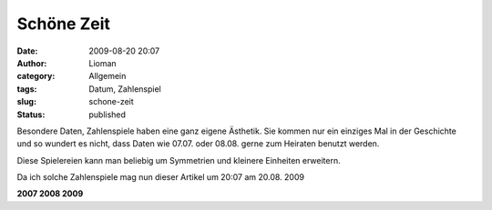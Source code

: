 Schöne Zeit
###########
:date: 2009-08-20 20:07
:author: Lioman
:category: Allgemein
:tags: Datum, Zahlenspiel
:slug: schone-zeit
:status: published

Besondere Daten, Zahlenspiele haben eine ganz eigene Ästhetik. Sie
kommen nur ein einziges Mal in der Geschichte und so wundert es nicht,
dass Daten wie 07.07. oder 08.08. gerne zum Heiraten benutzt werden.

Diese Spielereien kann man beliebig um Symmetrien und kleinere Einheiten
erweitern.

Da ich solche Zahlenspiele mag nun dieser Artikel um 20:07 am 20.08.
2009

**2007 2008 2009**
